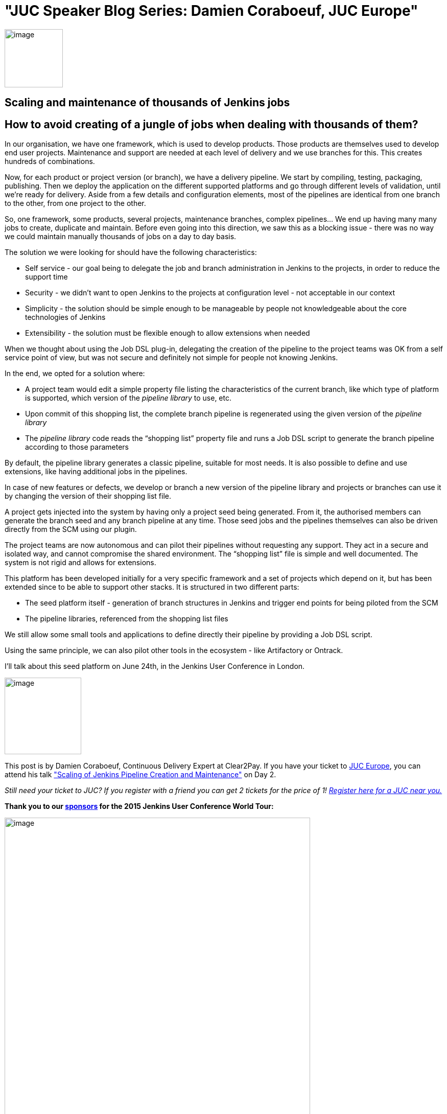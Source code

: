 = "JUC Speaker Blog Series: Damien Coraboeuf, JUC Europe"
:page-tags: general , jenkinsci
:page-author: hinman

image:https://jenkins-ci.org/sites/default/files/images/Jenkins_Butler_0.png[image,width=114] +


== Scaling and maintenance of thousands of Jenkins jobs


== How to avoid creating of a jungle of jobs when dealing with thousands of them?


In our organisation, we have one framework, which is used to develop products. Those products are themselves used to develop end user projects. Maintenance and support are needed at each level of delivery and we use branches for this. This creates hundreds of combinations.


Now, for each product or project version (or branch), we have a delivery pipeline. We start by compiling, testing, packaging, publishing. Then we deploy the application on the different supported platforms and go through different levels of validation, until we’re ready for delivery. Aside from a few details and configuration elements, most of the pipelines are identical from one branch to the other, from one project to the other.


So, one framework, some products, several projects, maintenance branches, complex pipelines… We end up having many many jobs to create, duplicate and maintain. Before even going into this direction, we saw this as a blocking issue - there was no way we could maintain manually thousands of jobs on a day to day basis.


The solution we were looking for should have the following characteristics:


* Self service - our goal being to delegate the job and branch administration in Jenkins to the projects, in order to reduce the support time
* Security - we didn’t want to open Jenkins to the projects at configuration level - not acceptable in our context
* Simplicity - the solution should be simple enough to be manageable by people not knowledgeable about the core technologies of Jenkins
* Extensibility - the solution must be flexible enough to allow extensions when needed


When we thought about using the Job DSL plug-in, delegating the creation of the pipeline to the project teams was OK from a self service point of view, but was not secure and definitely not simple for people not knowing Jenkins.


In the end, we opted for a solution where:


* A project team would edit a simple property file listing the characteristics of the current branch, like which type of platform is supported, which version of the _pipeline library_ to use, etc.
* Upon commit of this shopping list, the complete branch pipeline is regenerated using the given version of the _pipeline library_
* The _pipeline library_ code reads the “shopping list” property file and runs a Job DSL script to generate the branch pipeline according to those parameters


By default, the pipeline library generates a classic pipeline, suitable for most needs. It is also possible to define and use extensions, like having additional jobs in the pipelines.


In case of new features or defects, we develop or branch a new version of the pipeline library and projects or branches can use it by changing the version of their shopping list file.


A project gets injected into the system by having only a project seed being generated. From it, the authorised members can generate the branch seed and any branch pipeline at any time. Those seed jobs and the pipelines themselves can also be driven directly from the SCM using our plugin.


The project teams are now autonomous and can pilot their pipelines without requesting any support. They act in a secure and isolated way, and cannot compromise the shared environment. The “shopping list” file is simple and well documented. The system is not rigid and allows for extensions.


This platform has been developed initially for a very specific framework and a set of projects which depend on it, but has been extended since to be able to support other stacks. It is structured in two different parts:


* The seed platform itself - generation of branch structures in Jenkins and trigger end points for being piloted from the SCM
* The pipeline libraries, referenced from the shopping list files


We still allow some small tools and applications to define directly their pipeline by providing a Job DSL script.


Using the same principle, we can also pilot other tools in the ecosystem - like Artifactory or Ontrack.


I'll talk about this seed platform on June 24th, in the Jenkins User Conference in London.


image:https://jenkins-ci.org/sites/default/files/images/dcoraboeuf_0.preview.jpg[image,width=150] +


This post is by Damien Coraboeuf, Continuous Delivery Expert at Clear2Pay. If you have your ticket to https://www.cloudbees.com/jenkins/juc-2015/europe[JUC Europe], you can attend his talk https://www.cloudbees.com/jenkins/juc-2015/abstracts/europe/02-03-1515-coraboeuf["Scaling of Jenkins Pipeline Creation and Maintenance"] on Day 2.


_Still need your ticket to JUC? If you register with a friend you can get 2 tickets for the price of 1! https://www.cloudbees.com/jenkins/juc-2015/[Register here for a JUC near you.]_


*Thank you to our https://www.cloudbees.com/jenkins/juc-2015/sponsors[sponsors] for the 2015 Jenkins User Conference World Tour:*


image:https://jenkins-ci.org/sites/default/files/images/sponsors-06032015-02_0.png[image,width=598] +

